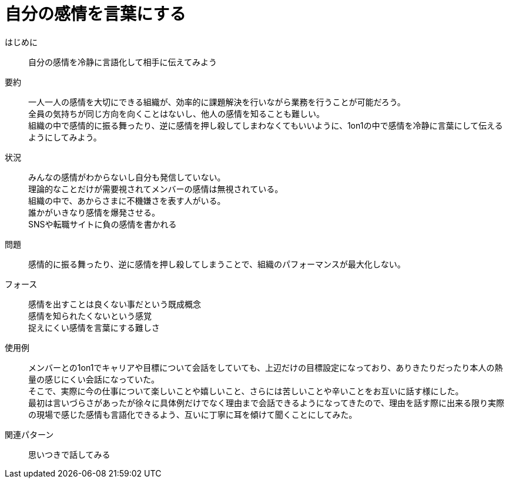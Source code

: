 = 自分の感情を言葉にする

はじめに::
自分の感情を冷静に言語化して相手に伝えてみよう

要約::
一人一人の感情を大切にできる組織が、効率的に課題解決を行いながら業務を行うことが可能だろう。 +
全員の気持ちが同じ方向を向くことはないし、他人の感情を知ることも難しい。 +
組織の中で感情的に振る舞ったり、逆に感情を押し殺してしまわなくてもいいように、1on1の中で感情を冷静に言葉にして伝えるようにしてみよう。

状況::
みんなの感情がわからないし自分も発信していない。 +
理論的なことだけが需要視されてメンバーの感情は無視されている。 +
組織の中で、あからさまに不機嫌さを表す人がいる。 +
誰かがいきなり感情を爆発させる。 +
SNSや転職サイトに負の感情を書かれる

問題::
感情的に振る舞ったり、逆に感情を押し殺してしまうことで、組織のパフォーマンスが最大化しない。

フォース::
感情を出すことは良くない事だという既成概念 +
感情を知られたくないという感覚 +
捉えにくい感情を言葉にする難しさ

使用例::
メンバーとの1on1でキャリアや目標について会話をしていても、上辺だけの目標設定になっており、ありきたりだったり本人の熱量の感じにくい会話になっていた。 +
そこで、実際に今の仕事について楽しいことや嬉しいこと、さらには苦しいことや辛いことをお互いに話す様にした。 +
最初は言いづらさがあったが徐々に具体例だけでなく理由まで会話できるようになってきたので、理由を話す際に出来る限り実際の現場で感じた感情も言語化できるよう、互いに丁寧に耳を傾けて聞くことにしてみた。

関連パターン::
思いつきで話してみる



